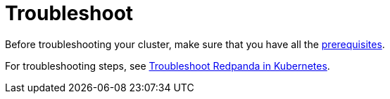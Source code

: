 = Troubleshoot

Before troubleshooting your cluster, make sure that you have all the <<prerequisites,prerequisites>>.

For troubleshooting steps, see xref:manage:kubernetes/troubleshooting/troubleshoot.adoc[Troubleshoot Redpanda in Kubernetes].